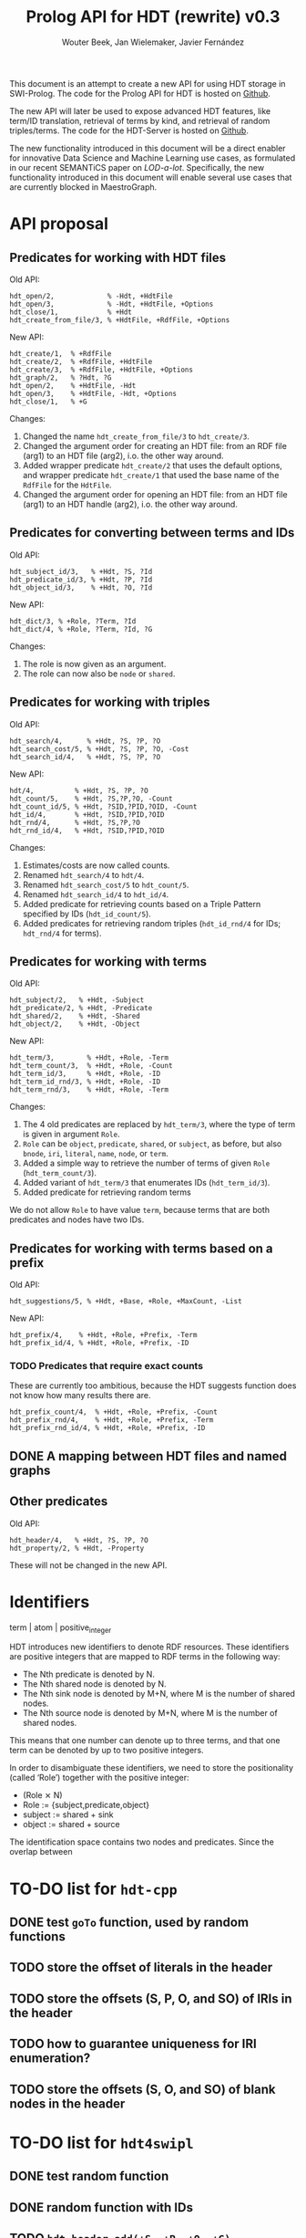 # -*- mode: org; -*-
#+HTML_HEAD: <link rel="stylesheet" type="text/css" href="http://www.pirilampo.org/styles/readtheorg/css/htmlize.css"/>
#+HTML_HEAD: <link rel="stylesheet" type="text/css" href="http://www.pirilampo.org/styles/readtheorg/css/readtheorg.css"/>
#+HTML_HEAD: <script src="https://ajax.googleapis.com/ajax/libs/jquery/2.1.3/jquery.min.js"></script>
#+HTML_HEAD: <script src="https://maxcdn.bootstrapcdn.com/bootstrap/3.3.4/js/bootstrap.min.js"></script>
#+HTML_HEAD: <script type="text/javascript" src="http://www.pirilampo.org/styles/lib/js/jquery.stickytableheaders.js"></script>
#+HTML_HEAD: <script type="text/javascript" src="http://www.pirilampo.org/styles/readtheorg/js/readtheorg.js"></script>

#+TITLE: Prolog API for HDT (rewrite) v0.3
#+AUTHOR: Wouter Beek, Jan Wielemaker, Javier Fernández

This document is an attempt to create a new API for using HDT storage
in SWI-Prolog.  The code for the Prolog API for HDT is hosted on
[[https://github.com/JanWielemaker/hdt][Github]].

The new API will later be used to expose advanced HDT features, like
term/ID translation, retrieval of terms by kind, and retrieval of
random triples/terms.  The code for the HDT-Server is hosted on
[[https://github.com/MaestroGraph/HDT-Server][Github]].

The new functionality introduced in this document will be a direct
enabler for innovative Data Science and Machine Learning use cases, as
formulated in our recent SEMANTiCS paper on /LOD-a-lot/.
Specifically, the new functionality introduced in this document will
enable several use cases that are currently blocked in MaestroGraph.

* API proposal
** Predicates for working with HDT files

Old API:

#+BEGIN_SRC
hdt_open/2,             % -Hdt, +HdtFile
hdt_open/3,             % -Hdt, +HdtFile, +Options
hdt_close/1,            % +Hdt
hdt_create_from_file/3, % +HdtFile, +RdfFile, +Options
#+END_SRC

New API:

#+BEGIN_SRC
hdt_create/1,  % +RdfFile
hdt_create/2,  % +RdfFile, +HdtFile
hdt_create/3,  % +RdfFile, +HdtFile, +Options
hdt_graph/2,   % ?Hdt, ?G
hdt_open/2,    % +HdtFile, -Hdt
hdt_open/3,    % +HdtFile, -Hdt, +Options
hdt_close/1,   % +G
#+END_SRC

Changes:
  1. Changed the name ~hdt_create_from_file/3~ to ~hdt_create/3~.
  2. Changed the argument order for creating an HDT file: from an RDF
     file (arg1) to an HDT file (arg2), i.o. the other way around.
  3. Added wrapper predicate ~hdt_create/2~ that uses the default
     options, and wrapper predicate ~hdt_create/1~ that used the base
     name of the ~RdfFile~ for the ~HdtFile~.
  4. Changed the argument order for opening an HDT file: from an HDT
     file (arg1) to an HDT handle (arg2), i.o. the other way around.

** Predicates for converting between terms and IDs

Old API:

#+BEGIN_SRC
hdt_subject_id/3,   % +Hdt, ?S, ?Id
hdt_predicate_id/3, % +Hdt, ?P, ?Id
hdt_object_id/3,    % +Hdt, ?O, ?Id
#+END_SRC

New API:

#+BEGIN_SRC
hdt_dict/3, % +Role, ?Term, ?Id
hdt_dict/4, % +Role, ?Term, ?Id, ?G
#+END_SRC

Changes:
  1. The role is now given as an argument.
  2. The role can now also be ~node~ or ~shared~.

** Predicates for working with triples

Old API:

#+BEGIN_SRC
hdt_search/4,      % +Hdt, ?S, ?P, ?O
hdt_search_cost/5, % +Hdt, ?S, ?P, ?O, -Cost
hdt_search_id/4,   % +Hdt, ?S, ?P, ?O
#+END_SRC

New API:

#+BEGIN_SRC
hdt/4,          % +Hdt, ?S, ?P, ?O
hdt_count/5,    % +Hdt, ?S,?P,?O, -Count
hdt_count_id/5, % +Hdt, ?SID,?PID,?OID, -Count
hdt_id/4,       % +Hdt, ?SID,?PID,?OID
hdt_rnd/4,      % +Hdt, ?S,?P,?O
hdt_rnd_id/4,   % +Hdt, ?SID,?PID,?OID
#+END_SRC

Changes:
  1. Estimates/costs are now called counts.
  2. Renamed ~hdt_search/4~ to ~hdt/4~.
  3. Renamed ~hdt_search_cost/5~ to ~hdt_count/5~.
  4. Renamed ~hdt_search_id/4~ to ~hdt_id/4~.
  5. Added predicate for retrieving counts based on a Triple Pattern
     specified by IDs (~hdt_id_count/5~).
  6. Added predicates for retrieving random triples (~hdt_id_rnd/4~
     for IDs; ~hdt_rnd/4~ for terms).

** Predicates for working with terms

Old API:

#+BEGIN_SRC
hdt_subject/2,   % +Hdt, -Subject
hdt_predicate/2, % +Hdt, -Predicate
hdt_shared/2,    % +Hdt, -Shared
hdt_object/2,    % +Hdt, -Object
#+END_SRC

New API:

#+BEGIN_SRC
hdt_term/3,        % +Hdt, +Role, -Term
hdt_term_count/3,  % +Hdt, +Role, -Count
hdt_term_id/3,     % +Hdt, +Role, -ID
hdt_term_id_rnd/3, % +Hdt, +Role, -ID
hdt_term_rnd/3,    % +Hdt, +Role, -Term
#+END_SRC

Changes:

  1. The 4 old predicates are replaced by ~hdt_term/3~, where the type
     of term is given in argument ~Role~.
  2. ~Role~ can be ~object~, ~predicate~, ~shared~, or ~subject~, as
     before, but also ~bnode~, ~iri~, ~literal~, ~name~, ~node~, or
     ~term~.
  3. Added a simple way to retrieve the number of terms of given
     ~Role~ (~hdt_term_count/3~).
  4. Added variant of ~hdt_term/3~ that enumerates IDs
     (~hdt_term_id/3~).
  5. Added predicate for retrieving random terms

We do not allow ~Role~ to have value ~term~, because terms that are
both predicates and nodes have two IDs.

** Predicates for working with terms based on a prefix

Old API:

#+BEGIN_SRC
hdt_suggestions/5, % +Hdt, +Base, +Role, +MaxCount, -List
#+END_SRC

New API:

#+BEGIN_SRC
hdt_prefix/4,    % +Hdt, +Role, +Prefix, -Term
hdt_prefix_id/4, % +Hdt, +Role, +Prefix, -ID
#+END_SRC

*** TODO Predicates that require exact counts

These are currently too ambitious, because the HDT suggests function
does not know how many results there are.

#+BEGIN_SRC 
hdt_prefix_count/4,  % +Hdt, +Role, +Prefix, -Count
hdt_prefix_rnd/4,    % +Hdt, +Role, +Prefix, -Term
hdt_prefix_rnd_id/4, % +Hdt, +Role, +Prefix, -ID
#+END_SRC

** DONE A mapping between HDT files and named graphs
** Other predicates

Old API:

#+BEGIN_SRC
hdt_header/4,   % +Hdt, ?S, ?P, ?O
hdt_property/2, % +Hdt, -Property
#+END_SRC

These will not be changed in the new API.

* Identifiers

term | atom | positive_integer

HDT introduces new identifiers to denote RDF resources.  These
identifiers are positive integers that are mapped to RDF terms in the
following way:

  - The Nth predicate is denoted by N.
  - The Nth shared node is denoted by N.
  - The Nth sink node is denoted by M+N, where M is the number of
    shared nodes.
  - The Nth source node is denoted by M+N, where M is the number of
    shared nodes.

This means that one number can denote up to three terms, and that one
term can be denoted by up to two positive integers.

In order to disambiguate these identifiers, we need to store the
positionality (called ‘Role’) together with the positive integer:

  - (Role ⨯ N)
  - Role := {subject,predicate,object}
  - subject := shared + sink
  - object := shared + source

The identification space contains two nodes and predicates.
Since the overlap between

* TO-DO list for ~hdt-cpp~
** DONE test ~goTo~ function, used by random functions
** TODO store the offset of literals in the header
** TODO store the offsets (S, P, O, and SO)  of IRIs in the header
** TODO how to guarantee uniqueness for IRI enumeration?
** TODO store the offsets (S, O, and SO) of blank nodes in the header
* TO-DO list for ~hdt4swipl~
** DONE test random function
** DONE random function with IDs
** TODO ~hdt_header_add(+S, +P, +O, +G)~
* TO-DO list for ~hdt.pl~
** DONE ~hdt_open/3~
swap argument 1 and 2
** DONE ~hdt_rnd/4~
** DONE ~hdt_rnd_id/4~
** TODO ~hdt_term/3~
*** TODO role ~bnode~
*** TODO role ~iri~
*** TODO role ~literal~
*** TODO role ~term~
** DONE ~hdt_term/4~
** DONE ~hdt_term_count/4~
** DONE ~hdt_term_id/3~
** DONE ~hdt_term_rnd/3~
** DONE ~hdt_term_rnd/4~
** DONE ~hdt_term_rnd_id/3~
** DONE ~hdt_term_rnd_id/4~
